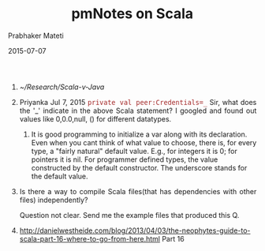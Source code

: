 # -*- mode: org -*-
#+DATE: 2015-07-07
#+TITLE: pmNotes on Scala
#+AUTHOR: Prabhaker Mateti
#+DESCRIPTION: CEG7370 Distributed Computing
#+OPTIONS: toc:1 
#+HTML_HEAD: <style> P {text-align: justify} code, pre {font-family: monospace; font-size: 10pt; color: brown;} @media screen {BODY {margin: 10%} }</style>
#+BIND: org-html-preamble-format (("en" "<a href=\"../../Top/\"> CEG 7370</a> | <a href=\"./actorsAkkaScala.html\"> Actors Akka Scala Overview</a> | <a href=\"./scalaPracticalSlides.html\"> Slides</a>"))
#+BIND: org-html-postamble-format (("en" "<hr size=1>Copyright &copy; 2015 %e &bull; <a href=\"http://www.wright.edu/~pmateti\"> www.wright.edu/~pmateti</a>  %d"))
#+STARTUP:showeverything
#+REVEAL_ROOT: http://www.cs.wright.edu/~pmateti/RevealJS
#+REVEAL_PREAMBLE: <a href="./scalaPractical.html">single-page</a><style> P {text-align: justify} code {font-family: monospace; font-size: 10pt; color: yellow;} pre.src, pre.src-scala {font-family: monospace; font-size: 20pt; color: cyan;} </style>
#+REVEAL_THEME: night
#+REVEAL_TRANS: default
#+REVEAL_HLEVEL: 2
#+REVEAL-SLIDE-NUMBER: t
#+OPTIONS: reveal_control:t reveal_progress:t reveal_history:t reveal_center:t reveal_rolling_links:t reveal_keyboard:t reveal_overview:t
#+REVEAL_TITLE_SLIDE_TEMPLATE: <h1>%t</h1><h2>%a</h2>%e<br><h3>An introduction to Scala,<br> assuming OS and Java fluency</h3><a href="../../Top/">CEG 7370 Distributed Computing</a></br>%d
#+ATTR_REVEAL: highlight-blue  # not working


1. [[~/Research/Scala-v-Java]]

1. Priyanka Jul 7, 2015 =private val peer:Credentials=_= Sir, what
   does the '_' indicate in the above Scala statement? I googled and
   found out values like 0,0.0,null, () for different datatypes.

   1. It is good programming to initialize a var along with its
      declaration.  Even when you cant think of what value to choose,
      there is, for every type, a "fairly natural" default value.
      E.g., for integers it is 0; for pointers it is nil.  For
      programmer defined types, the value constructed by the default
      constructor.  The underscore stands for the default value.
 
1. Is there a way to compile Scala files(that has dependencies with
   other files) independently?

   Question not clear.  Send me the example files that produced this Q.

1. http://danielwestheide.com/blog/2013/04/03/the-neophytes-guide-to-scala-part-16-where-to-go-from-here.html
   Part 16
